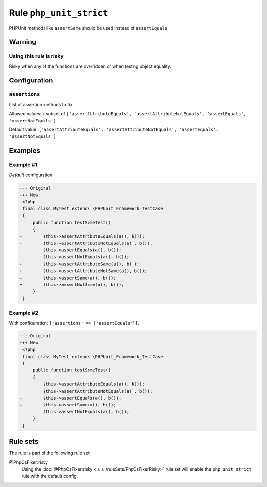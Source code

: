 ========================
Rule ``php_unit_strict``
========================

PHPUnit methods like ``assertSame`` should be used instead of ``assertEquals``.

Warning
-------

Using this rule is risky
~~~~~~~~~~~~~~~~~~~~~~~~

Risky when any of the functions are overridden or when testing object equality.

Configuration
-------------

``assertions``
~~~~~~~~~~~~~~

List of assertion methods to fix.

Allowed values: a subset of ``['assertAttributeEquals', 'assertAttributeNotEquals', 'assertEquals', 'assertNotEquals']``

Default value: ``['assertAttributeEquals', 'assertAttributeNotEquals', 'assertEquals', 'assertNotEquals']``

Examples
--------

Example #1
~~~~~~~~~~

*Default* configuration.

.. code-block:: diff

   --- Original
   +++ New
    <?php
    final class MyTest extends \PHPUnit_Framework_TestCase
    {
        public function testSomeTest()
        {
   -        $this->assertAttributeEquals(a(), b());
   -        $this->assertAttributeNotEquals(a(), b());
   -        $this->assertEquals(a(), b());
   -        $this->assertNotEquals(a(), b());
   +        $this->assertAttributeSame(a(), b());
   +        $this->assertAttributeNotSame(a(), b());
   +        $this->assertSame(a(), b());
   +        $this->assertNotSame(a(), b());
        }
    }

Example #2
~~~~~~~~~~

With configuration: ``['assertions' => ['assertEquals']]``.

.. code-block:: diff

   --- Original
   +++ New
    <?php
    final class MyTest extends \PHPUnit_Framework_TestCase
    {
        public function testSomeTest()
        {
            $this->assertAttributeEquals(a(), b());
            $this->assertAttributeNotEquals(a(), b());
   -        $this->assertEquals(a(), b());
   +        $this->assertSame(a(), b());
            $this->assertNotEquals(a(), b());
        }
    }

Rule sets
---------

The rule is part of the following rule set:

@PhpCsFixer:risky
  Using the :doc:`@PhpCsFixer:risky <./../../ruleSets/PhpCsFixerRisky>` rule set will enable the ``php_unit_strict`` rule with the default config.
